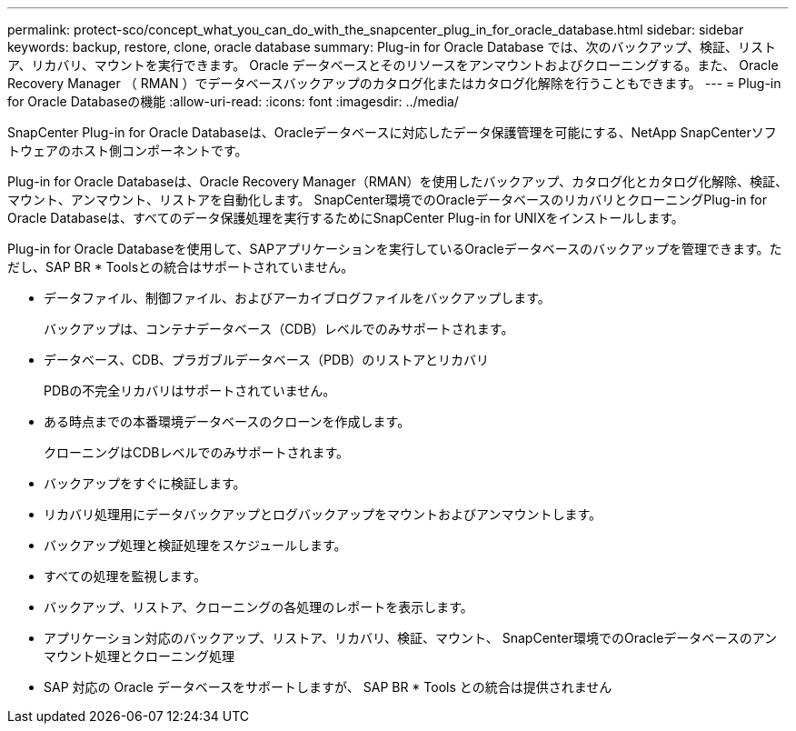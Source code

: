 ---
permalink: protect-sco/concept_what_you_can_do_with_the_snapcenter_plug_in_for_oracle_database.html 
sidebar: sidebar 
keywords: backup, restore, clone, oracle database 
summary: Plug-in for Oracle Database では、次のバックアップ、検証、リストア、リカバリ、マウントを実行できます。 Oracle データベースとそのリソースをアンマウントおよびクローニングする。また、 Oracle Recovery Manager （ RMAN ）でデータベースバックアップのカタログ化またはカタログ化解除を行うこともできます。 
---
= Plug-in for Oracle Databaseの機能
:allow-uri-read: 
:icons: font
:imagesdir: ../media/


[role="lead"]
SnapCenter Plug-in for Oracle Databaseは、Oracleデータベースに対応したデータ保護管理を可能にする、NetApp SnapCenterソフトウェアのホスト側コンポーネントです。

Plug-in for Oracle Databaseは、Oracle Recovery Manager（RMAN）を使用したバックアップ、カタログ化とカタログ化解除、検証、マウント、アンマウント、リストアを自動化します。 SnapCenter環境でのOracleデータベースのリカバリとクローニングPlug-in for Oracle Databaseは、すべてのデータ保護処理を実行するためにSnapCenter Plug-in for UNIXをインストールします。

Plug-in for Oracle Databaseを使用して、SAPアプリケーションを実行しているOracleデータベースのバックアップを管理できます。ただし、SAP BR * Toolsとの統合はサポートされていません。

* データファイル、制御ファイル、およびアーカイブログファイルをバックアップします。
+
バックアップは、コンテナデータベース（CDB）レベルでのみサポートされます。

* データベース、CDB、プラガブルデータベース（PDB）のリストアとリカバリ
+
PDBの不完全リカバリはサポートされていません。

* ある時点までの本番環境データベースのクローンを作成します。
+
クローニングはCDBレベルでのみサポートされます。

* バックアップをすぐに検証します。
* リカバリ処理用にデータバックアップとログバックアップをマウントおよびアンマウントします。
* バックアップ処理と検証処理をスケジュールします。
* すべての処理を監視します。
* バックアップ、リストア、クローニングの各処理のレポートを表示します。
* アプリケーション対応のバックアップ、リストア、リカバリ、検証、マウント、 SnapCenter環境でのOracleデータベースのアンマウント処理とクローニング処理
* SAP 対応の Oracle データベースをサポートしますが、 SAP BR * Tools との統合は提供されません

